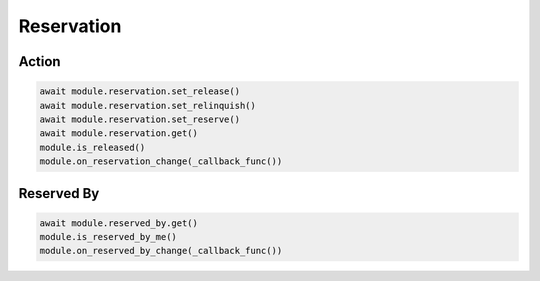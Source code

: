 Reservation
=========================

Action
-----------

.. code-block:: python

    await module.reservation.set_release()
    await module.reservation.set_relinquish()
    await module.reservation.set_reserve()
    await module.reservation.get()
    module.is_released()
    module.on_reservation_change(_callback_func())
    
    
Reserved By
-----------

.. code-block:: python

    await module.reserved_by.get()
    module.is_reserved_by_me()
    module.on_reserved_by_change(_callback_func())

